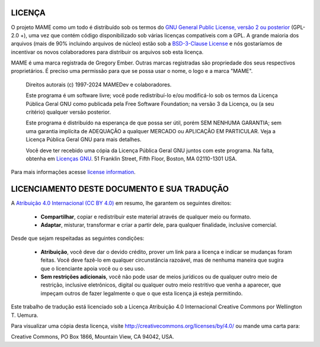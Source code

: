 .. _MAME-license:

LICENÇA
=======


O projeto MAME como um todo é distribuído sob os termos do `GNU General
Public License, versão 2 ou posterior
<https://opensource.org/licenses/GPL-2.0>`_ (GPL-2.0 +), uma vez que
contém código disponibilizado sob várias licenças compatíveis com a GPL.
A grande maioria dos arquivos (mais de 90% incluindo arquivos de núcleo)
estão sob a
`BSD-3-Clause License <http://opensource.org/licenses/BSD-3-Clause>`_ e
nós gostaríamos de incentivar os novos colaboradores para distribuir os
arquivos sob esta licença.

MAME é uma marca registrada de Gregory Ember. Outras marcas registradas
são propriedade dos seus respectivos proprietários. É preciso uma
permissão para que se possa usar o nome, o logo e a marca "MAME".

    Direitos autorais (c) 1997-2024 MAMEDev e colaboradores.

    Este programa é um software livre; você pode redistribuí-lo e/ou
    modificá-lo sob os termos da Licença Pública Geral GNU como
    publicada pela Free Software Foundation; na versão 3 da Licença, ou
    (a seu critério) qualquer versão posterior.

    Este programa é distribuído na esperança de que possa ser útil,
    porém SEM NENHUMA GARANTIA; sem uma garantia implícita de ADEQUAÇÃO
    a qualquer MERCADO ou APLICAÇÃO EM PARTICULAR.
    Veja a Licença Pública Geral GNU para mais detalhes.

    Você deve ter recebido uma cópia da Licença Pública Geral GNU juntos
    com este programa.
    Na falta, obtenha em `Licenças GNU <https://www.gnu.org/licenses/>`_.
    51 Franklin Street, Fifth Floor, Boston, MA 02110-1301 USA.

Para mais informações acesse `license information <https://github.com/ma
medev/mame/blob/master/COPYING>`_.

LICENCIAMENTO DESTE DOCUMENTO E SUA TRADUÇÃO 
============================================

A `Atribuição 4.0 Internacional (CC BY 4.0)
<https://creativecommons.org/licenses/by/4.0/legalcode.pt>`_ em resumo,
lhe garantem os seguintes direitos:

	* **Compartilhar**, copiar e redistribuir este material através de
	  qualquer meio ou formato.

	* **Adaptar**, misturar, transformar e criar a partir dele, para
	  qualquer finalidade, inclusive comercial.

Desde que sejam respeitadas as seguintes condições:

	* **Atribuição**, você deve dar o devido crédito, prover um link
	  para a licença e indicar se mudanças foram feitas. Você deve fazê-lo
	  em qualquer circunstância razoável, mas de nenhuma maneira que
	  sugira que o licenciante apoia você ou o seu uso.

	* **Sem restrições adicionais**, você não pode usar de meios
	  jurídicos ou de qualquer outro meio de restrição, inclusive
	  eletrônicos, digital ou qualquer outro meio restritivo que venha a
	  aparecer, que impeçam outros de fazer legalmente o que o que esta
	  licença já esteja permitindo.

Este trabalho de tradução está licenciado sob a Licença Atribuição 4.0
Internacional Creative Commons por Wellington T. Uemura.

Para visualizar uma cópia desta licença,
visite http://creativecommons.org/licenses/by/4.0/ ou mande uma carta
para:

|	Creative Commons, PO Box 1866, Mountain View, CA 94042, USA.

